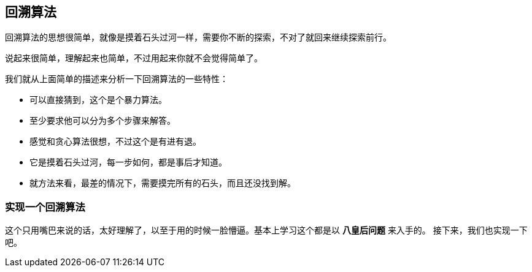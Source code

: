 [backtracking_algorithm]
== 回溯算法
回溯算法的思想很简单，就像是摸着石头过河一样，需要你不断的探索，不对了就回来继续探索前行。

说起来很简单，理解起来也简单，不过用起来你就不会觉得简单了。

我们就从上面简单的描述来分析一下回溯算法的一些特性：

- 可以直接猜到，这个是个暴力算法。
- 至少要求他可以分为多个步骤来解答。
- 感觉和贪心算法很想，不过这个是有进有退。
- 它是摸着石头过河，每一步如何，都是事后才知道。
- 就方法来看，最差的情况下，需要摸完所有的石头，而且还没找到解。


=== 实现一个回溯算法

这个只用嘴巴来说的话，太好理解了，以至于用的时候一脸懵逼。基本上学习这个都是以 *八皇后问题* 来入手的。
接下来，我们也实现一下吧。
